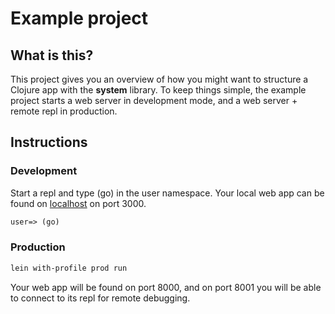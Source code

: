 * Example project

** What is this?
This project gives you an overview of how you might want to structure a Clojure app with the *system* library.
To keep things simple, the example project starts a web server in development mode, and a web server + remote repl in production. 
** Instructions
*** Development
Start a repl and type (go) in the user namespace. 
Your local web app can be found on [[http://localhost:300][localhost]] on port 3000.
#+BEGIN_SRC clojure 
user=> (go)
#+END_SRC
*** Production
#+BEGIN_SRC sh
lein with-profile prod run
#+END_SRC
Your web app will be found on port 8000, and on port 8001 you will be able to connect to its repl for remote debugging.

